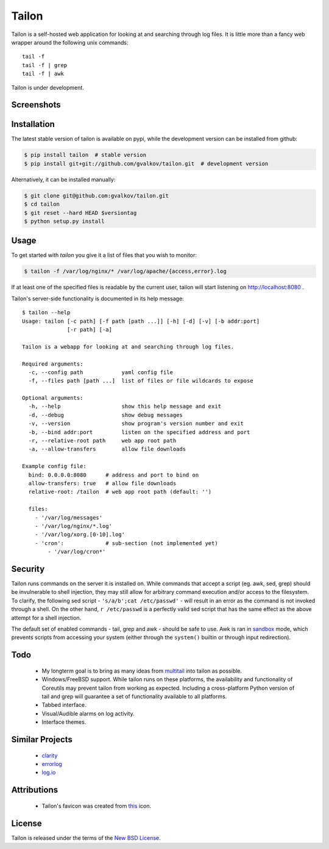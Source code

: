 Tailon
======

Tailon is a self-hosted web application for looking at and searching
through log files. It is little more than a fancy web wrapper around
the following unix commands::

    tail -f
    tail -f | grep
    tail -f | awk

Tailon is under development.

Screenshots
-----------

.. image::  https://github.com/gvalkov/screenshots/raw/master/thumb/tailon-tail.png
   :target: https://github.com/gvalkov/screenshots/raw/master/full/tailon-tail.png
   :alt:    Tail

.. image::  https://github.com/gvalkov/screenshots/raw/master/thumb/tailon-grep.png
   :target: https://github.com/gvalkov/screenshots/raw/master/full/tailon-grep.png
   :alt:    Tail | Grep

.. image::  https://github.com/gvalkov/screenshots/raw/master/thumb/tailon-awk.png
   :target: https://github.com/gvalkov/screenshots/raw/master/full/tailon-awk.png
   :alt:    Tail | Awk


Installation
------------

The latest stable version of tailon is available on pypi, while the
development version can be installed from github:

.. code-block:: bash

    $ pip install tailon  # stable version
    $ pip install git+git://github.com/gvalkov/tailon.git  # development version

Alternatively, it can be installed manually:

.. code-block:: bash

    $ git clone git@github.com:gvalkov/tailon.git
    $ cd tailon
    $ git reset --hard HEAD $versiontag
    $ python setup.py install

Usage
-----

To get started with *tailon* you give it a list of files that you wish
to monitor:

.. code-block:: bash

    $ tailon -f /var/log/nginx/* /var/log/apache/{access,error}.log

If at least one of the specified files is readable by the current user,
tailon will start listening on http://localhost:8080 .

Tailon's server-side functionality is documented in its help message::

    $ tailon --help
    Usage: tailon [-c path] [-f path [path ...]] [-h] [-d] [-v] [-b addr:port]
                  [-r path] [-a]

    Tailon is a webapp for looking at and searching through log files.

    Required arguments:
      -c, --config path            yaml config file
      -f, --files path [path ...]  list of files or file wildcards to expose

    Optional arguments:
      -h, --help                   show this help message and exit
      -d, --debug                  show debug messages
      -v, --version                show program's version number and exit
      -b, --bind addr:port         listen on the specified address and port
      -r, --relative-root path     web app root path
      -a, --allow-transfers        allow file downloads

    Example config file:
      bind: 0.0.0.0:8080      # address and port to bind on 
      allow-transfers: true   # allow file downloads
      relative-root: /tailon  # web app root path (default: '')

      files:
        - '/var/log/messages'
        - '/var/log/nginx/*.log'
        - '/var/log/xorg.[0-10].log'
        - 'cron':             # sub-section (not implemented yet)
            - '/var/log/cron*'

Security
--------

Tailon runs commands on the server it is installed on. While commands
that accept a script (eg. awk, sed, grep) should be invulnerable to
shell injection, they may still allow for arbitrary command execution
and/or access to the filesystem. To clarify, the following sed
script - ``'s/a/b';cat /etc/passwd'`` - will result in an error as the
command is not invoked through a shell. On the other hand, ``r
/etc/passwd`` is a perfectly valid sed script that has the same effect
as the above attempt for a shell injection.

The default set of enabled commands - tail, grep and awk - should be
safe to use. Awk is ran in sandbox_ mode, which prevents scripts from
accessing your system (either through the ``system()`` builtin or
through input redirection).

Todo
----

  - My longterm goal is to bring as many ideas from multitail_ into
    tailon as possible.

  - Windows/FreeBSD support. While tailon runs on these platforms, the
    availability and functionality of Coreutils may prevent tailon
    from working as expected. Including a cross-platform Python
    version of tail and grep will guarantee a set of functionality
    available to all platforms.

  - Tabbed interface.

  - Visual/Audible alarms on log activity.

  - Interface themes.

Similar Projects
----------------

  - clarity_
  - errorlog_
  - `log.io`_

Attributions
------------

  - Tailon's favicon was created from this_ icon.

License
-------

Tailon is released under the terms of the `New BSD License`_.

.. _multitail: http://www.vanheusden.com/multitail/
.. _clarity:   https://github.com/tobi/clarity
.. _errorlog:  http://www.psychogenic.com/en/products/Errorlog.php
.. _`log.io`:  http://logio.org/
.. _this:      http://www.iconfinder.com/icondetails/15150/48/terminal_icon
.. _sandbox:   http://www.gnu.org/software/gawk/manual/html_node/Options.html#index-g_t_0040code_007b_002dS_007d-option-277
.. _`New BSD License`: https://raw.github.com/gvalkov/tailon/master/LICENSE

